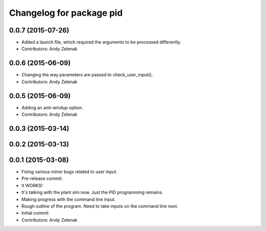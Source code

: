 ^^^^^^^^^^^^^^^^^^^^^^^^^
Changelog for package pid
^^^^^^^^^^^^^^^^^^^^^^^^^

0.0.7 (2015-07-26)
------------------
* Added a launch file, which required the arguments to be processed differently.
* Contributors: Andy Zelenak

0.0.6 (2015-06-09)
------------------
* Changing the way parameters are passed to check_user_input().
* Contributors: Andy Zelenak

0.0.5 (2015-06-09)
------------------
* Adding an anti-windup option.
* Contributors: Andy Zelenak

0.0.3 (2015-03-14)
------------------

0.0.2 (2015-03-13)
------------------

0.0.1 (2015-03-08)
------------------
* Fixing various minor bugs related to user input.
* Pre-release commit.
* It WORKS!
* It's talking with the plant sim now. Just the PID programming remains.
* Making progress with the command line input.
* Rough outline of the program. Need to take inputs on the command line next.
* Initial commit
* Contributors: Andy Zelenak
